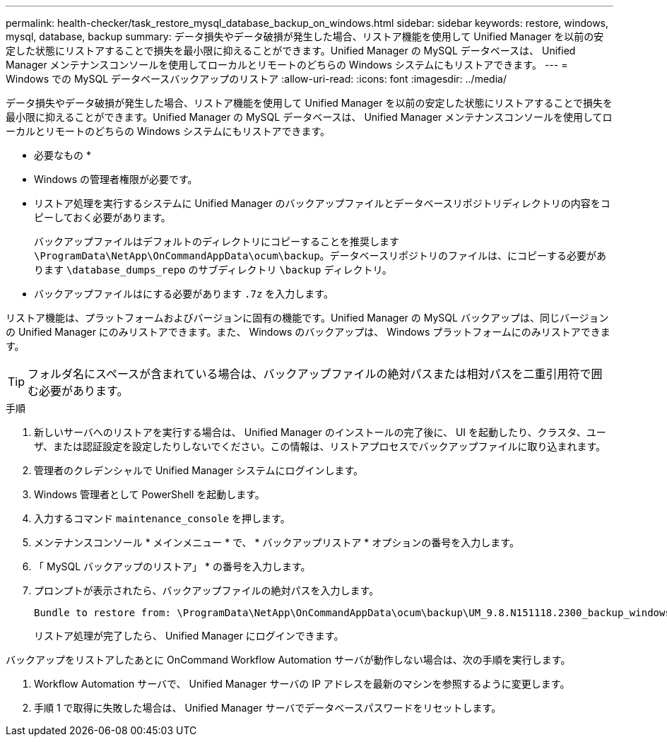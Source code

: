 ---
permalink: health-checker/task_restore_mysql_database_backup_on_windows.html 
sidebar: sidebar 
keywords: restore, windows, mysql, database, backup 
summary: データ損失やデータ破損が発生した場合、リストア機能を使用して Unified Manager を以前の安定した状態にリストアすることで損失を最小限に抑えることができます。Unified Manager の MySQL データベースは、 Unified Manager メンテナンスコンソールを使用してローカルとリモートのどちらの Windows システムにもリストアできます。 
---
= Windows での MySQL データベースバックアップのリストア
:allow-uri-read: 
:icons: font
:imagesdir: ../media/


[role="lead"]
データ損失やデータ破損が発生した場合、リストア機能を使用して Unified Manager を以前の安定した状態にリストアすることで損失を最小限に抑えることができます。Unified Manager の MySQL データベースは、 Unified Manager メンテナンスコンソールを使用してローカルとリモートのどちらの Windows システムにもリストアできます。

* 必要なもの *

* Windows の管理者権限が必要です。
* リストア処理を実行するシステムに Unified Manager のバックアップファイルとデータベースリポジトリディレクトリの内容をコピーしておく必要があります。
+
バックアップファイルはデフォルトのディレクトリにコピーすることを推奨します `\ProgramData\NetApp\OnCommandAppData\ocum\backup`。データベースリポジトリのファイルは、にコピーする必要があります `\database_dumps_repo` のサブディレクトリ `\backup` ディレクトリ。

* バックアップファイルはにする必要があります `.7z` を入力します。


リストア機能は、プラットフォームおよびバージョンに固有の機能です。Unified Manager の MySQL バックアップは、同じバージョンの Unified Manager にのみリストアできます。また、 Windows のバックアップは、 Windows プラットフォームにのみリストアできます。

[TIP]
====
フォルダ名にスペースが含まれている場合は、バックアップファイルの絶対パスまたは相対パスを二重引用符で囲む必要があります。

====
.手順
. 新しいサーバへのリストアを実行する場合は、 Unified Manager のインストールの完了後に、 UI を起動したり、クラスタ、ユーザ、または認証設定を設定したりしないでください。この情報は、リストアプロセスでバックアップファイルに取り込まれます。
. 管理者のクレデンシャルで Unified Manager システムにログインします。
. Windows 管理者として PowerShell を起動します。
. 入力するコマンド `maintenance_console` を押します。
. メンテナンスコンソール * メインメニュー * で、 * バックアップリストア * オプションの番号を入力します。
. 「 MySQL バックアップのリストア」 * の番号を入力します。
. プロンプトが表示されたら、バックアップファイルの絶対パスを入力します。
+
[listing]
----
Bundle to restore from: \ProgramData\NetApp\OnCommandAppData\ocum\backup\UM_9.8.N151118.2300_backup_windows_02-20-2020-02-51.7z
----
+
リストア処理が完了したら、 Unified Manager にログインできます。



バックアップをリストアしたあとに OnCommand Workflow Automation サーバが動作しない場合は、次の手順を実行します。

. Workflow Automation サーバで、 Unified Manager サーバの IP アドレスを最新のマシンを参照するように変更します。
. 手順 1 で取得に失敗した場合は、 Unified Manager サーバでデータベースパスワードをリセットします。

